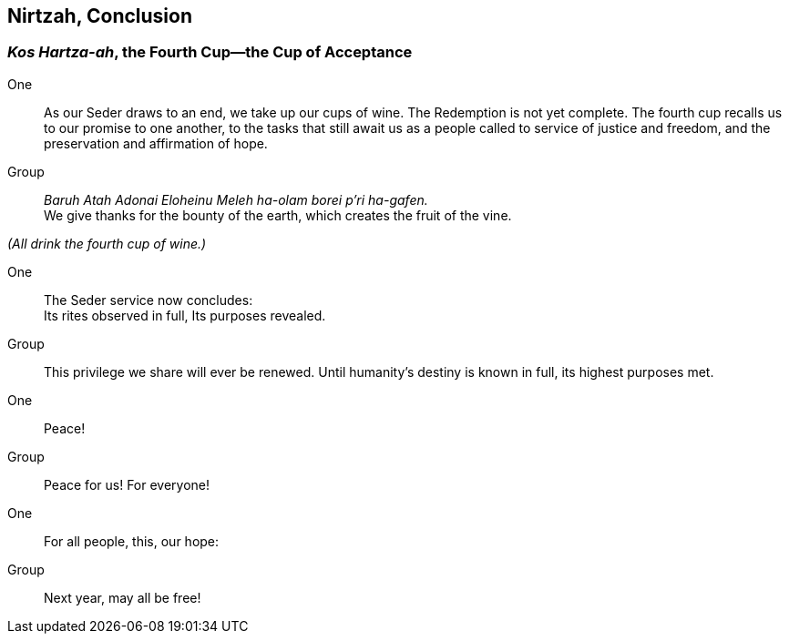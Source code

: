 == Nirtzah, Conclusion

=== _Kos Hartza-ah_, the Fourth Cup--the Cup of Acceptance

One:: As our Seder draws to an end, we take up our cups of wine. The
Redemption is not yet complete. The fourth cup recalls us to our promise to one
another, to the tasks that still await us as a people called to service of
justice and freedom, and the preservation and affirmation of hope.

Group:: _Baruh Atah Adonai Eloheinu Meleh ha-olam borei p'ri ha-gafen._ +
We give thanks for the bounty of the earth, which creates the fruit
of the vine.

_(All drink the fourth cup of wine.)_

One:: The Seder service now concludes: +
Its rites observed in full,
Its purposes revealed.

Group:: This privilege we share will ever be renewed.
Until humanity's destiny is known in full,
its highest purposes met.

One:: Peace!

Group:: Peace for us! For everyone!

One:: For all people, this, our hope:

Group:: Next year, may all be free!

